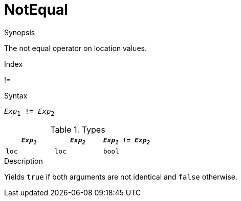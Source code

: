 
[[Location-NotEqual]]
# NotEqual
:concept: Expressions/Values/Location/NotEqual

.Synopsis
The not equal operator on location values.

.Index
!=

.Syntax
`_Exp_~1~ != _Exp_~2~`

.Types

|====
| `_Exp~1~_` | `_Exp~2~_` | `_Exp~1~_ != _Exp~2~_` 

| `loc`     |  `loc`    | `bool`               
|====

.Function

.Description
Yields `true` if both arguments are not identical and `false` otherwise.

.Examples

.Benefits

.Pitfalls


:leveloffset: +1

:leveloffset: -1
